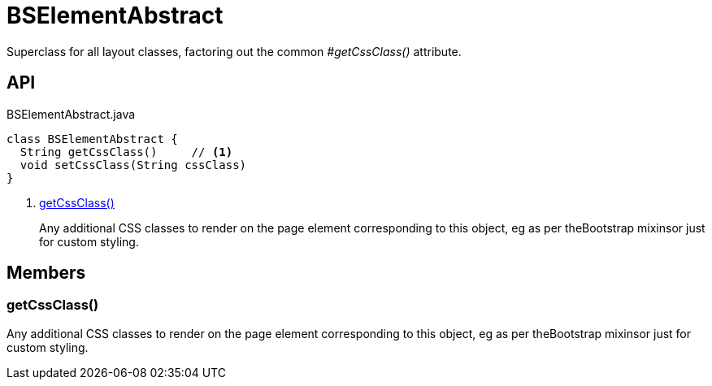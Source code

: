 = BSElementAbstract
:Notice: Licensed to the Apache Software Foundation (ASF) under one or more contributor license agreements. See the NOTICE file distributed with this work for additional information regarding copyright ownership. The ASF licenses this file to you under the Apache License, Version 2.0 (the "License"); you may not use this file except in compliance with the License. You may obtain a copy of the License at. http://www.apache.org/licenses/LICENSE-2.0 . Unless required by applicable law or agreed to in writing, software distributed under the License is distributed on an "AS IS" BASIS, WITHOUT WARRANTIES OR  CONDITIONS OF ANY KIND, either express or implied. See the License for the specific language governing permissions and limitations under the License.

Superclass for all layout classes, factoring out the common _#getCssClass()_ attribute.

== API

[source,java]
.BSElementAbstract.java
----
class BSElementAbstract {
  String getCssClass()     // <.>
  void setCssClass(String cssClass)
}
----

<.> xref:#getCssClass_[getCssClass()]
+
--
Any additional CSS classes to render on the page element corresponding to this object, eg as per theBootstrap mixinsor just for custom styling.
--

== Members

[#getCssClass_]
=== getCssClass()

Any additional CSS classes to render on the page element corresponding to this object, eg as per theBootstrap mixinsor just for custom styling.
